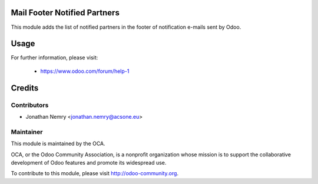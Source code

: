 .. image:: https://img.shields.io/badge/licence-AGPL--3-blue.svg
    :alt: License

Mail Footer Notified Partners
=============================

This module adds the list of notified partners in the footer of notification e-mails sent by Odoo.

Usage
=====

For further information, please visit:

  * https://www.odoo.com/forum/help-1

Credits
=======

Contributors
------------

* Jonathan Nemry <jonathan.nemry@acsone.eu>

Maintainer
----------

.. image:: http://odoo-community.org/logo.png
   :alt: Odoo Community Association
   :target: http://odoo-community.org

This module is maintained by the OCA.

OCA, or the Odoo Community Association, is a nonprofit organization whose mission is to support the collaborative development of Odoo features and promote its widespread use.

To contribute to this module, please visit http://odoo-community.org.
